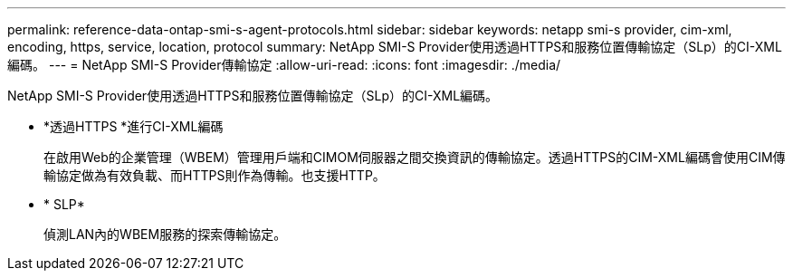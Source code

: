 ---
permalink: reference-data-ontap-smi-s-agent-protocols.html 
sidebar: sidebar 
keywords: netapp smi-s provider, cim-xml, encoding, https, service, location, protocol 
summary: NetApp SMI-S Provider使用透過HTTPS和服務位置傳輸協定（SLp）的CI-XML編碼。 
---
= NetApp SMI-S Provider傳輸協定
:allow-uri-read: 
:icons: font
:imagesdir: ./media/


[role="lead"]
NetApp SMI-S Provider使用透過HTTPS和服務位置傳輸協定（SLp）的CI-XML編碼。

* *透過HTTPS *進行CI-XML編碼
+
在啟用Web的企業管理（WBEM）管理用戶端和CIMOM伺服器之間交換資訊的傳輸協定。透過HTTPS的CIM-XML編碼會使用CIM傳輸協定做為有效負載、而HTTPS則作為傳輸。也支援HTTP。

* * SLP*
+
偵測LAN內的WBEM服務的探索傳輸協定。


